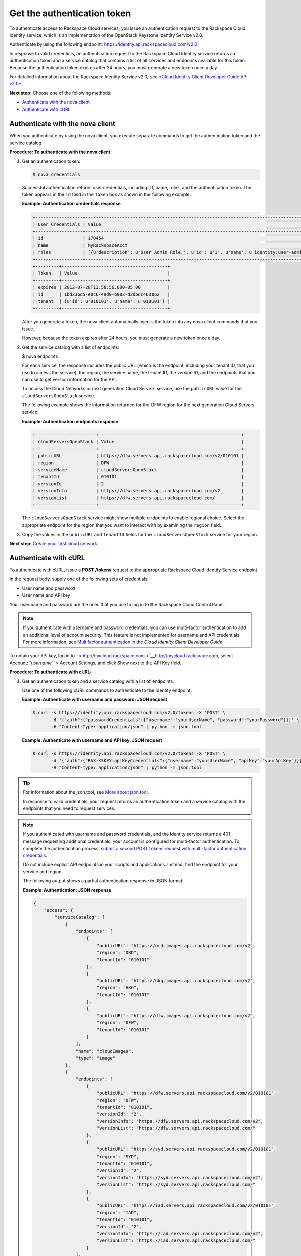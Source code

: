 .. _get-the-authentication-token:

============================
Get the authentication token
============================

To authenticate access to Rackspace Cloud services, you issue an
authentication request to the Rackspace Cloud Identity service, which is
an implementation of the OpenStack Keystone Identity Service v2.0.

Authenticate by using the following endpoint:
https://identity.api.rackspacecloud.com/v2.0

In response to valid credentials, an authentication request to the
Rackspace Cloud Identity service returns an authentication token and a
service catalog that contains a list of all services and endpoints
available for this token. Because the authentication token expires after
24 hours, you must generate a new token once a day.

For detailed information about the Rackspace Identity Service v2.0, see
`*Cloud Identity Client Developer Guide API
v2.0* <http://docs.rackspace.com/auth/api/v2.0/auth-client-devguide/content/index.html>`__.

**Next step:** Choose one of the following methods:

-  `Authenticate with the nova client <nova_auth.html>`__

-  `Authenticate with cURL <curl_auth.html>`__

Authenticate with the nova client
~~~~~~~~~~~~~~~~~~~~~~~~~~~~~~~~~

When you authenticate by using the nova client, you execute separate
commands to get the authentication token and the service catalog.

**Procedure: To authenticate with the nova client:**

#. Get an authentication token:

   .. code::  

       $ nova credentials

   Successful authentication returns user credentials, including ID,
   name, roles, and the authentication token. The token appears in the
   ``id`` field in the ``Token`` box as shown in the following example.

   **Example: Authentication credentials response**

   .. code::  

       +------------------+---------------------------------------------------------------------------------------+
       | User Credentials | Value                                                                                 |
       +------------------+---------------------------------------------------------------------------------------+
       | id               | 170454                                                                                |
       | name             | MyRackspaceAcct                                                                       |
       | roles            | [{u'description': u'User Admin Role.', u'id': u'3', u'name': u'identity:user-admin'}] |
       +------------------+---------------------------------------------------------------------------------------+
       +---------+----------------------------------------+
       | Token   | Value                                  |
       +---------+----------------------------------------+
       | expires | 2012-07-28T13:58:56.000-05:00          |
       | id      | 1bd336d5-e0c6-49d9-b902-d3dbdc463062   |
       | tenant  | {u'id': u'010101', u'name': u'010101'} |
       +---------+----------------------------------------+


   After you generate a token, the nova client automatically injects the
   token into any nova client commands that you issue.

   However, because the token expires after 24 hours, you must generate
   a new token once a day.

#. Get the service catalog with a list of endpoints:

   .. code::  

   $ nova endpoints

   For each service, the response includes the public URL (which is the
   endpoint, including your tenant ID, that you use to access the
   service), the region, the service name, the tenant ID, the version
   ID, and the endpoints that you can use to get version information for
   the API.

   To access the Cloud Networks or next generation Cloud Servers
   service, use the ``publicURL`` value for the
   ``cloudServersOpenStack`` service.

   The following example shows the information returned for the DFW
   region for the next generation Cloud Servers service:

   **Example: Authentication endpoints response**

   .. code::

       +-----------------------+------------------------------------------------------+
       | cloudServersOpenStack | Value                                                |
       +-----------------------+------------------------------------------------------+
       | publicURL             | https://dfw.servers.api.rackspacecloud.com/v2/010101 |
       | region                | DFW                                                  |
       | serviceName           | cloudServersOpenStack                                |
       | tenantId              | 010101                                               |
       | versionId             | 2                                                    |
       | versionInfo           | https://dfw.servers.api.rackspacecloud.com/v2        |
       | versionList           | https://dfw.servers.api.rackspacecloud.com/          |
       +-----------------------+------------------------------------------------------+


   The ``cloudServersOpenStack`` service might show multiple endpoints
   to enable regional choice. Select the appropriate endpoint for the
   region that you want to interact with by examining the ``region``
   field.

#. Copy the values in the ``publicURL`` and ``tenantId`` fields for the
   ``cloudServersOpenStack`` service for your region.

**Next step:** `Create your first cloud
network <create_first_net.html>`__

Authenticate with cURL
~~~~~~~~~~~~~~~~~~~~~~

To authenticate with cURL, issue a **POST** **/tokens** request to the
appropriate Rackspace Cloud Identity Service endpoint.

In the request body, supply one of the following sets of credentials:

-  User name and password

-  User name and API key

Your user name and password are the ones that you use to log in to the
Rackspace Cloud Control Panel.

.. note:: 
   If you authenticate with username and password credentials, you can use
   multi-factor authentication to add an additional level of account
   security. This feature is not implemented for username and API
   credentials. For more information, see `Multifactor
   authentication <http://docs.rackspace.com/auth/api/v2.0/auth-client-devguide/content/MFA_Ops.html>`__
   in the *Cloud Identity Client Developer Guide*.

To obtain your API key, log in to
` <http://mycloud.rackspace.com.>`__\ \ `http://mycloud.rackspace.com <http://mycloud.rackspace.com.>`__,
select Account:\ *``username``* > Account Settings, and click Show next
to the API Key field.

**Procedure: To authenticate with cURL:**

#. Get an authentication token and a service catalog with a list of
   endpoints.

   Use one of the following cURL commands to authenticate to the
   Identity endpoint:

   **Example: Authenticate with username and password: JSON
   request**

   .. code::  

       $ curl -s https://identity.api.rackspacecloud.com/v2.0/tokens -X 'POST' \
              -d '{"auth":{"passwordCredentials":{"username":"yourUserName", "password":"yourPassword"}}}' \
              -H "Content-Type: application/json" | python -m json.tool


   **Example: Authenticate with username and API key: JSON request**

   .. code::  

       $ curl -s https://identity.api.rackspacecloud.com/v2.0/tokens -X 'POST' \
              -d '{"auth":{"RAX-KSKEY:apiKeyCredentials":{"username":"yourUserName", "apiKey":"yourApiKey"}}}' \
              -H "Content-Type: application/json" | python -m json.tool


.. tip::
   For information about the json.tool, see `More about
   json.tool <curl.html#json_tool>`__.

   In response to valid credentials, your request returns an
   authentication token and a service catalog with the endpoints that
   you need to request services.


.. note::

   If you authenticated with username and password credentials, and the
   Identity service returns a 401 message requesting additional
   credentials, your account is configured for multi-factor
   authentication. To complete the authentication process, `submit a
   second POST tokens request with multi-factor authentication
   credentials <http://docs.rackspace.com/auth/api/v2.0/auth-client-devguide/content/proc_mfa_auth.html>`__.

   Do not include explicit API endpoints in your scripts and
   applications. Instead, find the endpoint for your service and region.

   The following output shows a partial authentication response in JSON
   format:

   **Example: Authentication: JSON response**

   .. code::  

       {
           "access": {
               "serviceCatalog": [
                   {
                       "endpoints": [
                           {
                               "publicURL": "https://ord.images.api.rackspacecloud.com/v2",
                               "region": "ORD",
                               "tenantId": "010101"
                           },
                           {
                               "publicURL": "https://hkg.images.api.rackspacecloud.com/v2",
                               "region": "HKG",
                               "tenantId": "010101"
                           },
                           {
                               "publicURL": "https://dfw.images.api.rackspacecloud.com/v2",
                               "region": "DFW",
                               "tenantId": "010101"
                           }
                       ],
                       "name": "cloudImages",
                       "type": "image"
                   },
                   {
                       "endpoints": [
                           {
                               "publicURL": "https://dfw.servers.api.rackspacecloud.com/v2/010101",
                               "region": "DFW",
                               "tenantId": "010101",
                               "versionId": "2",
                               "versionInfo": "https://dfw.servers.api.rackspacecloud.com/v2",
                               "versionList": "https://dfw.servers.api.rackspacecloud.com/"
                           },
                           {
                               "publicURL": "https://syd.servers.api.rackspacecloud.com/v2/010101",
                               "region": "SYD",
                               "tenantId": "010101",
                               "versionId": "2",
                               "versionInfo": "https://syd.servers.api.rackspacecloud.com/v2",
                               "versionList": "https://syd.servers.api.rackspacecloud.com/"
                           },
                           {
                               "publicURL": "https://iad.servers.api.rackspacecloud.com/v2/010101",
                               "region": "IAD",
                               "tenantId": "010101",
                               "versionId": "2",
                               "versionInfo": "https://iad.servers.api.rackspacecloud.com/v2",
                               "versionList": "https://iad.servers.api.rackspacecloud.com/"
                           }
                       ],
                       "name": "cloudServersOpenStack",
                       "type": "compute"
                   }
               ],
               "token": {
                   "RAX-AUTH:authenticatedBy": [
                       "APIKEY"
                   ],
                   "expires": "2014-11-21T11:16:40.995Z",
                   "id": "459a28e0-777f-416c-8f22-9f6598fabd2f",
                   "tenant": {
                       "id": "010101",
                       "name": "010101"
                   }
               },
               "user": {
                   "RAX-AUTH:defaultRegion": "ORD",
                   "id": "01010156",
                   "name": "MyRackspaceAcct",
                   "roles": [
                       {
                           "description": "User Admin Role.",
                           "id": "3",
                           "name": "identity:user-admin"
                       }
                   ]
               }
           }
       }

   | 

   Successful authentication returns the following information:

   +--------------------------------------+--------------------------------------+
   | |1|                                  | **Endpoints to request Rackspace     |
   |                                      | Cloud services**. Appears in the     |
   |                                      | ``endpoints`` element in the         |
   |                                      | ``serviceCatalog`` element.          |
   |                                      |                                      |
   |                                      | Endpoint information includes the    |
   |                                      | public URL (which is the endpoint    |
   |                                      | that you use to access the service), |
   |                                      | region, tenant ID, and version       |
   |                                      | information.                         |
   +--------------------------------------+--------------------------------------+
   | |2|                                  | **Tenant ID**. Appears in the        |
   |                                      | ``tenantId`` field in the            |
   |                                      | ``endpoints`` element. Also known as |
   |                                      | the account number.                  |
   |                                      |                                      |
   |                                      | You include the tenant ID in the     |
   |                                      | endpoint URL when you call a         |
   |                                      | Rackspace Cloud service.             |
   +--------------------------------------+--------------------------------------+
   | |3|                                  | **The name of the service**. Appears |
   |                                      | in the ``name`` field.               |
   |                                      |                                      |
   |                                      | To access the next generation Cloud  |
   |                                      | Servers service, locate and use the  |
   |                                      | ``publicURL`` value for the          |
   |                                      | ``cloudServersOpenStack`` service.   |
   |                                      |                                      |
   |                                      | A service might show multiple        |
   |                                      | endpoints to enable regional         |
   |                                      | choice. Select the appropriate       |
   |                                      | endpoint for the region that you     |
   |                                      | want to interact with by examining   |
   |                                      | the ``region`` field.                |
   +--------------------------------------+--------------------------------------+
   | |4|                                  | **Expiration date and time for       |
   |                                      | authentication token**. Appears in   |
   |                                      | the ``expires`` field in the         |
   |                                      | ``token`` element.                   |
   |                                      |                                      |
   |                                      | The authentication token expires     |
   |                                      | after this date and time, unless it  |
   |                                      | is revoked earlier. After the token  |
   |                                      | expires or is revoked, you must      |
   |                                      | generate a new token if you want to  |
   |                                      | continue accessing Rackspace Cloud   |
   |                                      | services.                            |
   |                                      |                                      |
   |                                      | This field predicts the maximum      |
   |                                      | lifespan for a token, but does not   |
   |                                      | guarantee that the token reaches     |
   |                                      | that lifespan. Clients are           |
   |                                      | encouraged to cache a token until it |
   |                                      | expires.                             |
   +--------------------------------------+--------------------------------------+
   | |5|                                  | **Authentication token**. Appears in |
   |                                      | the ``id`` field in the ``token``    |
   |                                      | element.                             |
   |                                      |                                      |
   |                                      | You pass the authentication token in |
   |                                      | the ``X-Auth-Token`` header each     |
   |                                      | time that you send a request to a    |
   |                                      | service.                             |
   +--------------------------------------+--------------------------------------+

#. Copy the values in the ``publicURL`` and ``tenantId`` fields for the
   ``cloudServersOpenStack`` service for your region.

   Copy the authentication token from the ``id`` field in the ``token``
   element.

   As a next step, you can set environment variables to these values.

**Next step: Choose one of the following steps:**

-  `Export environment variables to run cURL commands
   (optional) <export_env_vars.html>`__

-  `Create your first cloud network <create_first_net.html>`__
